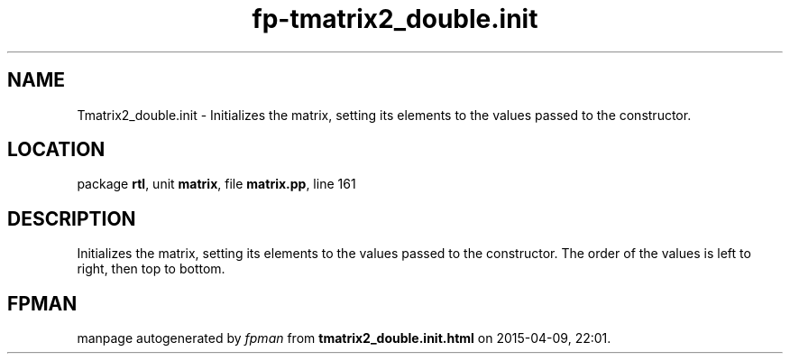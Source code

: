 .\" file autogenerated by fpman
.TH "fp-tmatrix2_double.init" 3 "2014-03-14" "fpman" "Free Pascal Programmer's Manual"
.SH NAME
Tmatrix2_double.init - Initializes the matrix, setting its elements to the values passed to the constructor.
.SH LOCATION
package \fBrtl\fR, unit \fBmatrix\fR, file \fBmatrix.pp\fR, line 161
.SH DESCRIPTION
Initializes the matrix, setting its elements to the values passed to the constructor. The order of the values is left to right, then top to bottom.


.SH FPMAN
manpage autogenerated by \fIfpman\fR from \fBtmatrix2_double.init.html\fR on 2015-04-09, 22:01.

